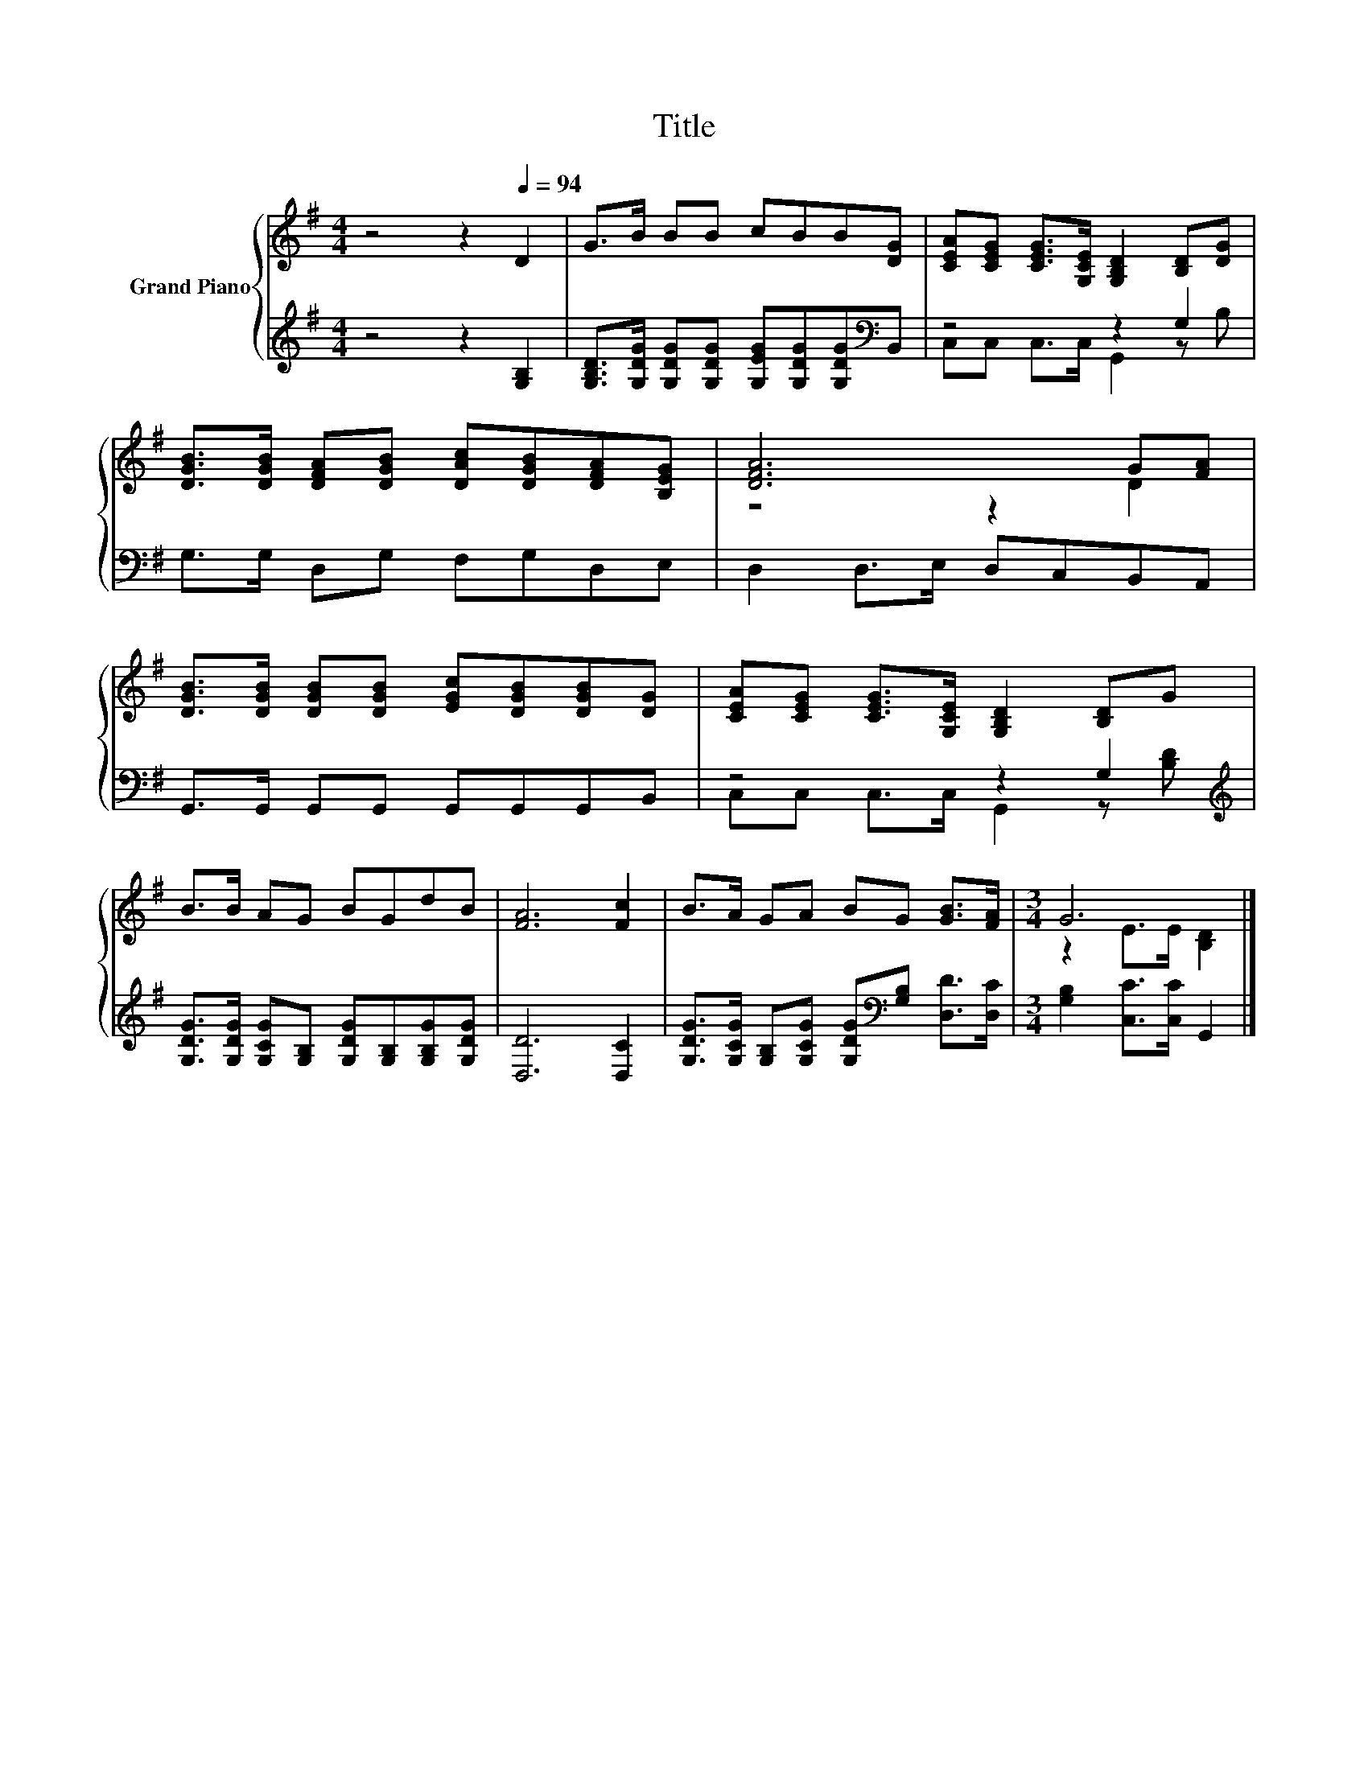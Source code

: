 X:1
T:Title
%%score { ( 1 4 ) | ( 2 3 ) }
L:1/8
M:4/4
K:G
V:1 treble nm="Grand Piano"
V:4 treble 
V:2 treble 
V:3 treble 
V:1
 z4 z2[Q:1/4=94] D2 | G>B BB cBB[DG] | [CEA][CEG] [CEG]>[G,CE] [G,B,D]2 [B,D][DG] | %3
 [DGB]>[DGB] [DFA][DGB] [DAc][DGB][DFA][B,EG] | [DFA]6 G[FA] | %5
 [DGB]>[DGB] [DGB][DGB] [EGc][DGB][DGB][DG] | [CEA][CEG] [CEG]>[G,CE] [G,B,D]2 [B,D]G | %7
 B>B AG BGdB | [FA]6 [Fc]2 | B>A GA BG [GB]>[FA] |[M:3/4] G6 |] %11
V:2
 z4 z2 [G,B,]2 | [G,B,D]>[G,DG] [G,DG][G,DG] [G,EG][G,DG][G,DG][K:bass]B,, | z4 z2 G,2 | %3
 G,>G, D,G, F,G,D,E, | D,2 D,>E, D,C,B,,A,, | G,,>G,, G,,G,, G,,G,,G,,B,, | z4 z2 G,2[K:treble] | %7
 [G,DG]>[G,DG] [G,CG][G,B,] [G,DG][G,B,][G,B,G][G,DG] | [D,D]6 [D,C]2 | %9
 [G,DG]>[G,CG] [G,B,][G,CG] [G,DG][K:bass][G,B,] [D,D]>[D,C] |[M:3/4] [G,B,]2 [C,C]>[C,C] G,,2 |] %11
V:3
 x8 | x7[K:bass] x | C,C, C,>C, G,,2 z B, | x8 | x8 | x8 | C,C, C,>C, G,,2 z[K:treble] [B,D] | x8 | %8
 x8 | x5[K:bass] x3 |[M:3/4] x6 |] %11
V:4
 x8 | x8 | x8 | x8 | z4 z2 D2 | x8 | x8 | x8 | x8 | x8 |[M:3/4] z2 E>E [B,D]2 |] %11

